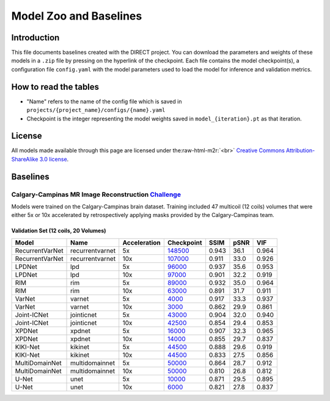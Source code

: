 .. role:: raw-html-m2r(raw)
   :format: html


Model Zoo and Baselines
=======================

Introduction
------------

This file documents baselines created with the DIRECT project. You can download the parameters and weights of these
models in a ``.zip`` file by pressing on the hyperlink of the checkpoint. Each file contains the model checkpoint(s), a
configuration file ``config.yaml`` with the model parameters used to load the model for inference and validation metrics.

How to read the tables
----------------------


* "Name" refers to the name of the config file which is saved in ``projects/{project_name}/configs/{name}.yaml``
* Checkpoint is the integer representing the model weights saved in ``model_{iteration}.pt``  as that iteration.

License
-------

All models made available through this page are licensed under the\ :raw-html-m2r:`<br>`
`Creative Commons Attribution-ShareAlike 3.0 license <https://creativecommons.org/licenses/by-sa/3.0/>`_.

Baselines
---------

Calgary-Campinas MR Image Reconstruction `Challenge <https://sites.google.com/view/calgary-campinas-dataset/mr-reconstruction-challenge>`_
^^^^^^^^^^^^^^^^^^^^^^^^^^^^^^^^^^^^^^^^^^^^^^^^^^^^^^^^^^^^^^^^^^^^^^^^^^^^^^^^^^^^^^^^^^^^^^^^^^^^^^^^^^^^^^^^^^^^^^^^^^^^^^^^^^^^^^^^^^^^^^

Models were trained on the Calgary-Campinas brain dataset. Training included 47 multicoil (12 coils) volumes that were either 5x or 10x accelerated by retrospectively applying masks provided by the Calgary-Campinas team.

Validation Set (12 coils, 20 Volumes)
~~~~~~~~~~~~~~~~~~~~~~~~~~~~~~~~~~~~~

.. list-table::
   :header-rows: 1

   * - Model
     - Name
     - Acceleration
     - Checkpoint
     - SSIM
     - pSNR
     - VIF
   * - RecurrentVarNet
     - recurrentvarnet
     - 5x
     - `148500 <https://s3.aiforoncology.nl/direct-project/recurrentvarnet.zip>`_
     - 0.943
     - 36.1
     - 0.964
   * - RecurrentVarNet
     - recurrentvarnet
     - 10x
     - `107000 <https://s3.aiforoncology.nl/direct-project/recurrentvarnet.zip>`_
     - 0.911
     - 33.0
     - 0.926
   * - LPDNet
     - lpd
     - 5x
     - `96000 <https://s3.aiforoncology.nl/direct-project/lpdnet.zip>`_
     - 0.937
     - 35.6
     - 0.953
   * - LPDNet
     - lpd
     - 10x
     - `97000 <https://s3.aiforoncology.nl/direct-project/lpdnet.zip>`_
     - 0.901
     - 32.2
     - 0.919
   * - RIM
     - rim
     - 5x
     - `89000 <https://s3.aiforoncology.nl/direct-project/rim.zip>`_
     - 0.932
     - 35.0
     - 0.964
   * - RIM
     - rim
     - 10x
     - `63000 <https://s3.aiforoncology.nl/direct-project/rim.zip>`_
     - 0.891
     - 31.7
     - 0.911
   * - VarNet
     - varnet
     - 5x
     - `4000 <https://s3.aiforoncology.nl/direct-project/varnet.zip>`_
     - 0.917
     - 33.3
     - 0.937
   * - VarNet
     - varnet
     - 10x
     - `3000 <https://s3.aiforoncology.nl/direct-project/varnet.zip>`_
     - 0.862
     - 29.9
     - 0.861
   * - Joint-ICNet
     - jointicnet
     - 5x
     - `43000 <https://s3.aiforoncology.nl/direct-project/jointicnet.zip>`_
     - 0.904
     - 32.0
     - 0.940
   * - Joint-ICNet
     - jointicnet
     - 10x
     - `42500 <https://s3.aiforoncology.nl/direct-project/jointicnet.zip>`_
     - 0.854
     - 29.4
     - 0.853
   * - XPDNet
     - xpdnet
     - 5x
     - `16000 <https://s3.aiforoncology.nl/direct-project/xpdnet.zip>`_
     - 0.907
     - 32.3
     - 0.965
   * - XPDNet
     - xpdnet
     - 10x
     - `14000 <https://s3.aiforoncology.nl/direct-project/xpdnet.zip>`_
     - 0.855
     - 29.7
     - 0.837
   * - KIKI-Net
     - kikinet
     - 5x
     - `44500 <https://s3.aiforoncology.nl/direct-project/kikinet.zip>`_
     - 0.888
     - 29.6
     - 0.919
   * - KIKI-Net
     - kikinet
     - 10x
     - `44500 <https://s3.aiforoncology.nl/direct-project/kikinet.zip>`_
     - 0.833
     - 27.5
     - 0.856
   * - MultiDomainNet
     - multidomainnet
     - 5x
     - `50000 <https://s3.aiforoncology.nl/direct-project/multidomainnet.zip>`_
     - 0.864
     - 28.7
     - 0.912
   * - MultiDomainNet
     - multidomainnet
     - 10x
     - `50000 <https://s3.aiforoncology.nl/direct-project/multidomainnet.zip>`_
     - 0.810
     - 26.8
     - 0.812
   * - U-Net
     - unet
     - 5x
     - `10000 <https://s3.aiforoncology.nl/direct-project/unet.zip>`_
     - 0.871
     - 29.5
     - 0.895
   * - U-Net
     - unet
     - 10x
     - `6000 <https://s3.aiforoncology.nl/direct-project/unet.zip>`_
     - 0.821
     - 27.8
     - 0.837

